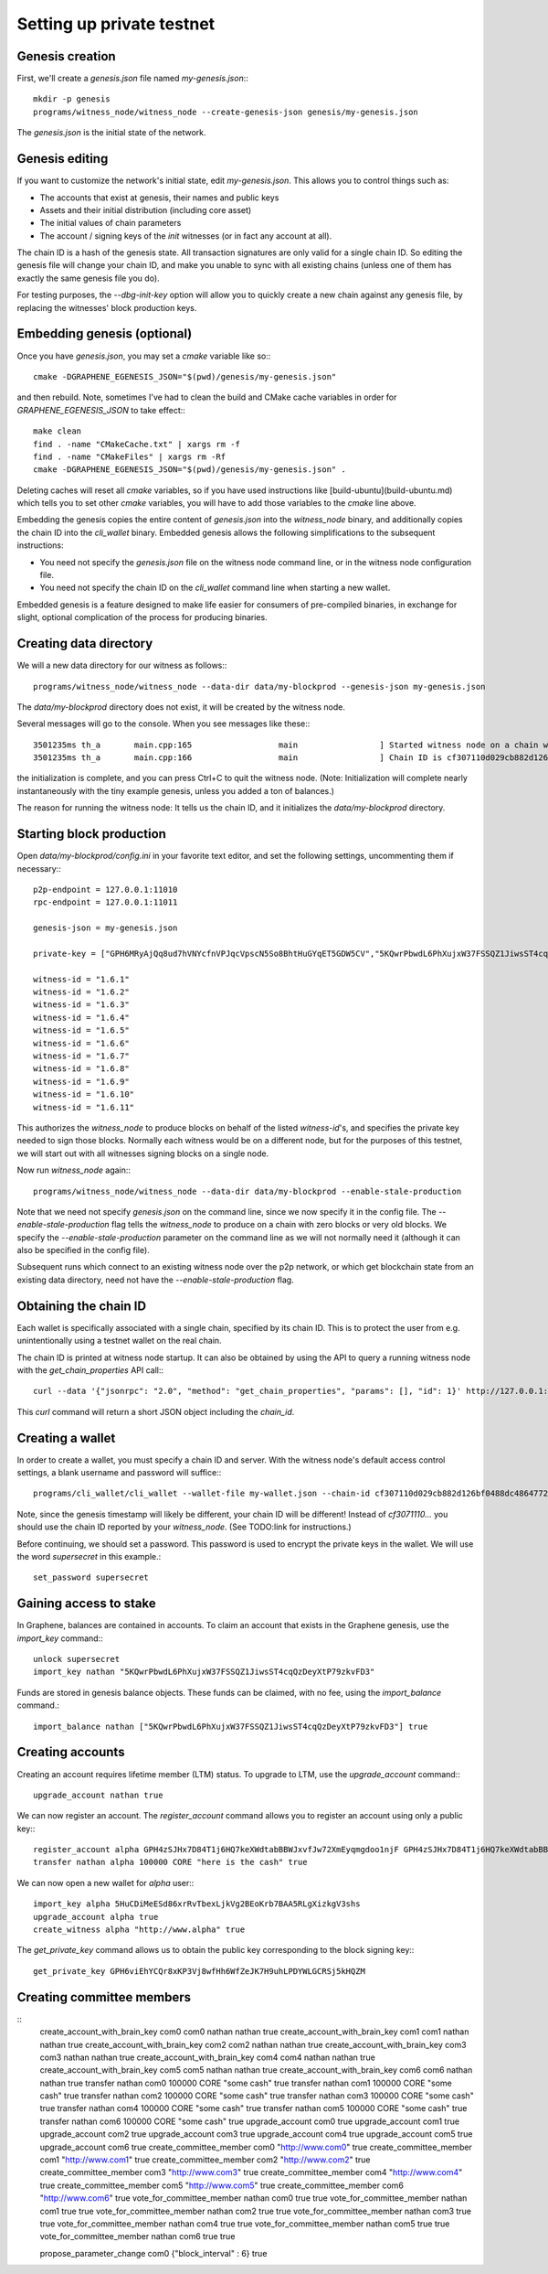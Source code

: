 Setting up private testnet
==========================

Genesis creation
----------------

First, we'll create a `genesis.json` file named `my-genesis.json`:::

    mkdir -p genesis
    programs/witness_node/witness_node --create-genesis-json genesis/my-genesis.json

The `genesis.json` is the initial state of the network.

Genesis editing
---------------

If you want to customize the network's initial state, edit `my-genesis.json`.
This allows you to control things such as:

- The accounts that exist at genesis, their names and public keys
- Assets and their initial distribution (including core asset)
- The initial values of chain parameters
- The account / signing keys of the `init` witnesses (or in fact any account at all).

The chain ID is a hash of the genesis state.  All transaction signatures
are only valid for a single chain ID.  So editing the genesis file will
change your chain ID, and make you unable to sync with all existing
chains (unless one of them has exactly the same genesis file you do).

For testing purposes, the `--dbg-init-key` option will allow you to
quickly create a new chain against any genesis file, by replacing the
witnesses' block production keys.

Embedding genesis (optional)
----------------------------

Once you have `genesis.json`, you may set a `cmake` variable like so:::

    cmake -DGRAPHENE_EGENESIS_JSON="$(pwd)/genesis/my-genesis.json"

and then rebuild.  Note, sometimes I've had to clean the build and
CMake cache variables in order for `GRAPHENE_EGENESIS_JSON` to take
effect:::

    make clean
    find . -name "CMakeCache.txt" | xargs rm -f
    find . -name "CMakeFiles" | xargs rm -Rf
    cmake -DGRAPHENE_EGENESIS_JSON="$(pwd)/genesis/my-genesis.json" .

Deleting caches will reset all `cmake` variables, so if you have used
instructions like [build-ubuntu](build-ubuntu.md) which tells you to
set other `cmake` variables, you will have to add those variables
to the `cmake` line above.

Embedding the genesis copies the entire content of `genesis.json`
into the `witness_node` binary, and additionally copies the chain ID
into the `cli_wallet` binary.  Embedded genesis allows the following
simplifications to the subsequent instructions:

- You need not specify the `genesis.json` file on the witness node command
  line, or in the witness node configuration file.
- You need not specify the chain ID on the `cli_wallet` command line when
  starting a new wallet.

Embedded genesis is a feature designed to make life easier for
consumers of pre-compiled binaries, in exchange for slight, optional
complication of the process for producing binaries.

Creating data directory
-----------------------

We will a new data directory for our witness as follows:::

    programs/witness_node/witness_node --data-dir data/my-blockprod --genesis-json my-genesis.json

The `data/my-blockprod` directory does not exist, it will be created
by the witness node.

Several messages will go to the console.  When you see messages like these:::

    3501235ms th_a       main.cpp:165                  main                 ] Started witness node on a chain with 0 blocks.
    3501235ms th_a       main.cpp:166                  main                 ] Chain ID is cf307110d029cb882d126bf0488dc4864772f68d9888d86b458d16e6c36aa74b

the initialization is complete, and you can press Ctrl+C to quit the witness node.
(Note:  Initialization will complete nearly instantaneously with the tiny
example genesis, unless you added a ton of balances.)

The reason for running the witness node:  It tells us the chain ID,
and it initializes the `data/my-blockprod` directory.

Starting block production
-------------------------

Open `data/my-blockprod/config.ini` in your favorite text editor,
and set the following settings, uncommenting them if necessary:::

    p2p-endpoint = 127.0.0.1:11010
    rpc-endpoint = 127.0.0.1:11011

    genesis-json = my-genesis.json

    private-key = ["GPH6MRyAjQq8ud7hVNYcfnVPJqcVpscN5So8BhtHuGYqET5GDW5CV","5KQwrPbwdL6PhXujxW37FSSQZ1JiwsST4cqQzDeyXtP79zkvFD3"]

    witness-id = "1.6.1"
    witness-id = "1.6.2"
    witness-id = "1.6.3"
    witness-id = "1.6.4"
    witness-id = "1.6.5"
    witness-id = "1.6.6"
    witness-id = "1.6.7"
    witness-id = "1.6.8"
    witness-id = "1.6.9"
    witness-id = "1.6.10"
    witness-id = "1.6.11"

This authorizes the `witness_node` to produce blocks on behalf of the
listed `witness-id`'s, and specifies the private key needed to sign
those blocks.  Normally each witness would be on a different node, but
for the purposes of this testnet, we will start out with all witnesses
signing blocks on a single node.

Now run `witness_node` again:::

    programs/witness_node/witness_node --data-dir data/my-blockprod --enable-stale-production

Note that we need not specify `genesis.json` on the command line, since
we now specify it in the config file.  The `--enable-stale-production`
flag tells the `witness_node` to produce on a chain with zero blocks or
very old blocks.  We specify the `--enable-stale-production` parameter
on the command line as we will not normally need it (although it can
also be specified in the config file).

Subsequent runs which connect to an existing witness node over the p2p
network, or which get blockchain state from an existing data directory,
need not have the `--enable-stale-production` flag.

Obtaining the chain ID
----------------------

Each wallet is specifically associated with a single chain, specified
by its chain ID.  This is to protect the user from e.g. unintentionally
using a testnet wallet on the real chain.

The chain ID is printed at witness node startup.  It can also be
obtained by using the API to query a running witness node with the
`get_chain_properties` API call:::

    curl --data '{"jsonrpc": "2.0", "method": "get_chain_properties", "params": [], "id": 1}' http://127.0.0.1:11011/rpc && echo

This `curl` command will return a short JSON object including the `chain_id`.

Creating a wallet
-----------------

In order to create a wallet, you must specify a chain ID and server.
With the witness node's default access control settings, a blank
username and password will suffice:::

    programs/cli_wallet/cli_wallet --wallet-file my-wallet.json --chain-id cf307110d029cb882d126bf0488dc4864772f68d9888d86b458d16e6c36aa74b --server-rpc-endpoint ws://127.0.0.1:11011 -u '' -p ''

Note, since the genesis timestamp will likely be different, your chain
ID will be different!  Instead of `cf3071110...` you should use the
chain ID reported by your `witness_node`.  (See TODO:link for
instructions.)

Before continuing, we should set a password.  This password is used
to encrypt the private keys in the wallet.  We will use the word
`supersecret` in this example.::

    set_password supersecret

Gaining access to stake
-----------------------

In Graphene, balances are contained in accounts.  To claim an account
that exists in the Graphene genesis, use the `import_key` command:::

    unlock supersecret
    import_key nathan "5KQwrPbwdL6PhXujxW37FSSQZ1JiwsST4cqQzDeyXtP79zkvFD3"

Funds are stored in genesis balance objects.  These funds can be
claimed, with no fee, using the `import_balance` command.::

    import_balance nathan ["5KQwrPbwdL6PhXujxW37FSSQZ1JiwsST4cqQzDeyXtP79zkvFD3"] true

Creating accounts
-----------------

Creating an account requires lifetime member (LTM) status.  To upgrade
to LTM, use the `upgrade_account` command:::

    upgrade_account nathan true

We can now register an account.  The `register_account` command
allows you to register an account using only a public key:::

    register_account alpha GPH4zSJHx7D84T1j6HQ7keXWdtabBBWJxvfJw72XmEyqmgdoo1njF GPH4zSJHx7D84T1j6HQ7keXWdtabBBWJxvfJw72XmEyqmgdoo1njF nathan nathan 0 true
    transfer nathan alpha 100000 CORE "here is the cash" true

We can now open a new wallet for `alpha` user:::

    import_key alpha 5HuCDiMeESd86xrRvTbexLjkVg2BEoKrb7BAA5RLgXizkgV3shs
    upgrade_account alpha true
    create_witness alpha "http://www.alpha" true

The `get_private_key` command allows us to obtain the public key corresponding
to the block signing key:::

    get_private_key GPH6viEhYCQr8xKP3Vj8wfHh6WfZeJK7H9uhLPDYWLGCRSj5kHQZM

Creating committee members
--------------------------

::
    create_account_with_brain_key com0 com0 nathan nathan true
    create_account_with_brain_key com1 com1 nathan nathan true
    create_account_with_brain_key com2 com2 nathan nathan true
    create_account_with_brain_key com3 com3 nathan nathan true
    create_account_with_brain_key com4 com4 nathan nathan true
    create_account_with_brain_key com5 com5 nathan nathan true
    create_account_with_brain_key com6 com6 nathan nathan true
    transfer nathan com0 100000 CORE "some cash" true
    transfer nathan com1 100000 CORE "some cash" true
    transfer nathan com2 100000 CORE "some cash" true
    transfer nathan com3 100000 CORE "some cash" true
    transfer nathan com4 100000 CORE "some cash" true
    transfer nathan com5 100000 CORE "some cash" true
    transfer nathan com6 100000 CORE "some cash" true
    upgrade_account com0 true
    upgrade_account com1 true
    upgrade_account com2 true
    upgrade_account com3 true
    upgrade_account com4 true
    upgrade_account com5 true
    upgrade_account com6 true
    create_committee_member com0 "http://www.com0" true
    create_committee_member com1 "http://www.com1" true
    create_committee_member com2 "http://www.com2" true
    create_committee_member com3 "http://www.com3" true
    create_committee_member com4 "http://www.com4" true
    create_committee_member com5 "http://www.com5" true
    create_committee_member com6 "http://www.com6" true
    vote_for_committee_member nathan com0 true true
    vote_for_committee_member nathan com1 true true
    vote_for_committee_member nathan com2 true true
    vote_for_committee_member nathan com3 true true
    vote_for_committee_member nathan com4 true true
    vote_for_committee_member nathan com5 true true
    vote_for_committee_member nathan com6 true true

    propose_parameter_change com0 {"block_interval" : 6} true
